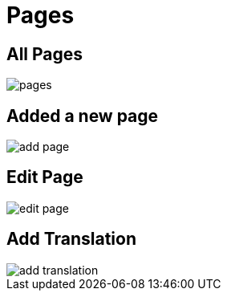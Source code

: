 = Pages 

== All Pages

image::pages.png[align=center]

== Added a new page

image::add-page.jpeg[align=center]

== Edit Page

image::edit-page.jpeg[align=center]

== Add Translation

image::add-translation.jpeg[align=center]